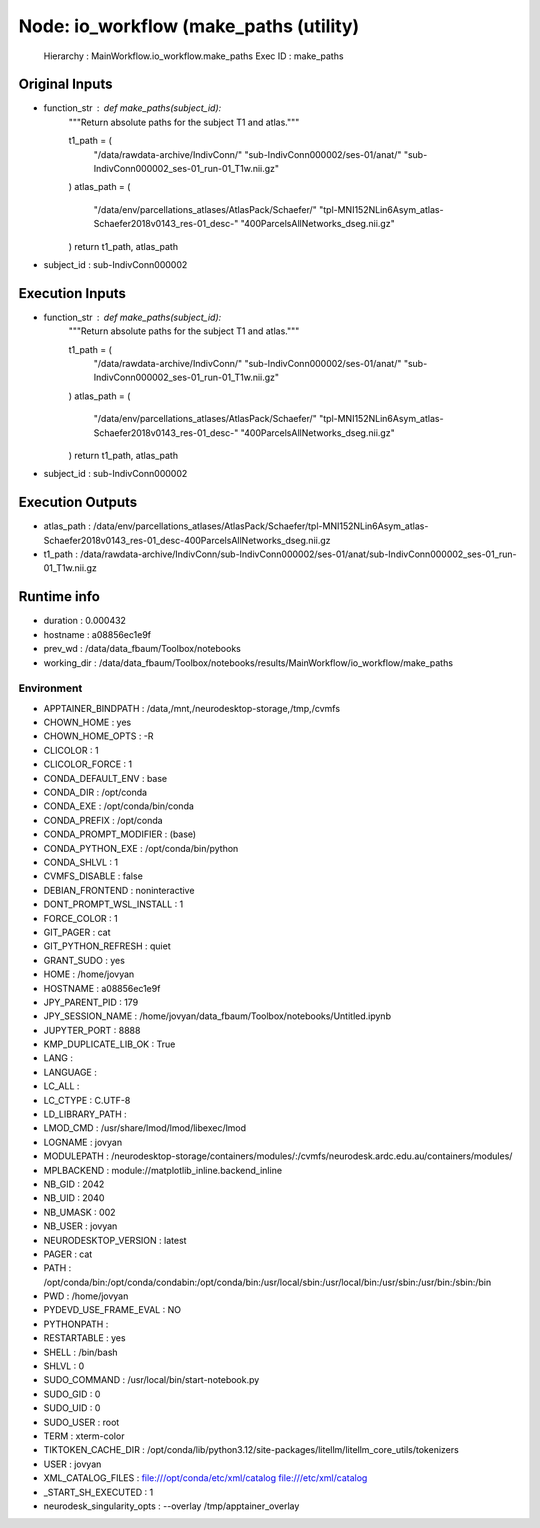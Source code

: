 Node: io_workflow (make_paths (utility)
=======================================


 Hierarchy : MainWorkflow.io_workflow.make_paths
 Exec ID : make_paths


Original Inputs
---------------


* function_str : def make_paths(subject_id):
    """Return absolute paths for the subject T1 and atlas."""

    t1_path = (
        "/data/rawdata-archive/IndivConn/"
        "sub-IndivConn000002/ses-01/anat/"
        "sub-IndivConn000002_ses-01_run-01_T1w.nii.gz"
    )
    atlas_path = (
        "/data/env/parcellations_atlases/AtlasPack/Schaefer/"
        "tpl-MNI152NLin6Asym_atlas-Schaefer2018v0143_res-01_desc-"
        "400ParcelsAllNetworks_dseg.nii.gz"
    )
    return t1_path, atlas_path

* subject_id : sub-IndivConn000002


Execution Inputs
----------------


* function_str : def make_paths(subject_id):
    """Return absolute paths for the subject T1 and atlas."""

    t1_path = (
        "/data/rawdata-archive/IndivConn/"
        "sub-IndivConn000002/ses-01/anat/"
        "sub-IndivConn000002_ses-01_run-01_T1w.nii.gz"
    )
    atlas_path = (
        "/data/env/parcellations_atlases/AtlasPack/Schaefer/"
        "tpl-MNI152NLin6Asym_atlas-Schaefer2018v0143_res-01_desc-"
        "400ParcelsAllNetworks_dseg.nii.gz"
    )
    return t1_path, atlas_path

* subject_id : sub-IndivConn000002


Execution Outputs
-----------------


* atlas_path : /data/env/parcellations_atlases/AtlasPack/Schaefer/tpl-MNI152NLin6Asym_atlas-Schaefer2018v0143_res-01_desc-400ParcelsAllNetworks_dseg.nii.gz
* t1_path : /data/rawdata-archive/IndivConn/sub-IndivConn000002/ses-01/anat/sub-IndivConn000002_ses-01_run-01_T1w.nii.gz


Runtime info
------------


* duration : 0.000432
* hostname : a08856ec1e9f
* prev_wd : /data/data_fbaum/Toolbox/notebooks
* working_dir : /data/data_fbaum/Toolbox/notebooks/results/MainWorkflow/io_workflow/make_paths


Environment
~~~~~~~~~~~


* APPTAINER_BINDPATH : /data,/mnt,/neurodesktop-storage,/tmp,/cvmfs
* CHOWN_HOME : yes
* CHOWN_HOME_OPTS : -R
* CLICOLOR : 1
* CLICOLOR_FORCE : 1
* CONDA_DEFAULT_ENV : base
* CONDA_DIR : /opt/conda
* CONDA_EXE : /opt/conda/bin/conda
* CONDA_PREFIX : /opt/conda
* CONDA_PROMPT_MODIFIER : (base) 
* CONDA_PYTHON_EXE : /opt/conda/bin/python
* CONDA_SHLVL : 1
* CVMFS_DISABLE : false
* DEBIAN_FRONTEND : noninteractive
* DONT_PROMPT_WSL_INSTALL : 1
* FORCE_COLOR : 1
* GIT_PAGER : cat
* GIT_PYTHON_REFRESH : quiet
* GRANT_SUDO : yes
* HOME : /home/jovyan
* HOSTNAME : a08856ec1e9f
* JPY_PARENT_PID : 179
* JPY_SESSION_NAME : /home/jovyan/data_fbaum/Toolbox/notebooks/Untitled.ipynb
* JUPYTER_PORT : 8888
* KMP_DUPLICATE_LIB_OK : True
* LANG : 
* LANGUAGE : 
* LC_ALL : 
* LC_CTYPE : C.UTF-8
* LD_LIBRARY_PATH : 
* LMOD_CMD : /usr/share/lmod/lmod/libexec/lmod
* LOGNAME : jovyan
* MODULEPATH : /neurodesktop-storage/containers/modules/:/cvmfs/neurodesk.ardc.edu.au/containers/modules/
* MPLBACKEND : module://matplotlib_inline.backend_inline
* NB_GID : 2042
* NB_UID : 2040
* NB_UMASK : 002
* NB_USER : jovyan
* NEURODESKTOP_VERSION : latest
* PAGER : cat
* PATH : /opt/conda/bin:/opt/conda/condabin:/opt/conda/bin:/usr/local/sbin:/usr/local/bin:/usr/sbin:/usr/bin:/sbin:/bin
* PWD : /home/jovyan
* PYDEVD_USE_FRAME_EVAL : NO
* PYTHONPATH : 
* RESTARTABLE : yes
* SHELL : /bin/bash
* SHLVL : 0
* SUDO_COMMAND : /usr/local/bin/start-notebook.py
* SUDO_GID : 0
* SUDO_UID : 0
* SUDO_USER : root
* TERM : xterm-color
* TIKTOKEN_CACHE_DIR : /opt/conda/lib/python3.12/site-packages/litellm/litellm_core_utils/tokenizers
* USER : jovyan
* XML_CATALOG_FILES : file:///opt/conda/etc/xml/catalog file:///etc/xml/catalog
* _START_SH_EXECUTED : 1
* neurodesk_singularity_opts :  --overlay /tmp/apptainer_overlay 

